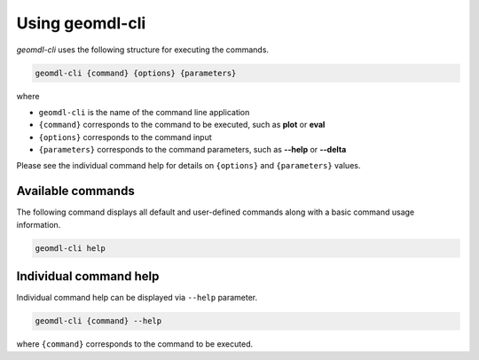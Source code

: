 Using geomdl-cli
^^^^^^^^^^^^^^^^

*geomdl-cli* uses the following structure for executing the commands.

.. code-block:: console

    geomdl-cli {command} {options} {parameters}

where

* ``geomdl-cli`` is the name of the command line application
* ``{command}`` corresponds to the command to be executed, such as **plot** or **eval**
* ``{options}`` corresponds to the command input
* ``{parameters}`` corresponds to the command parameters, such as **--help** or **--delta**

Please see the individual command help for details on ``{options}`` and ``{parameters}`` values.

Available commands
==================

The following command displays all default and user-defined commands along with a basic command usage information.

.. code-block:: console

    geomdl-cli help

Individual command help
=======================

Individual command help can be displayed via ``--help`` parameter.

.. code-block:: console

    geomdl-cli {command} --help

where ``{command}`` corresponds to the command to be executed.
